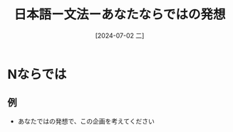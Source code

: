:PROPERTIES:
:ID:       bd245608-e989-4366-9f2d-e680707adbaf
:END:
#+title: 日本語ー文法ーあなたならではの発想
#+filetags: :日本語:
#+date: [2024-07-02 二]
#+last_modified: [2024-07-05 五 23:25]

* Nならでは
** 例
- あなたではの発想で、この企画を考えてください
